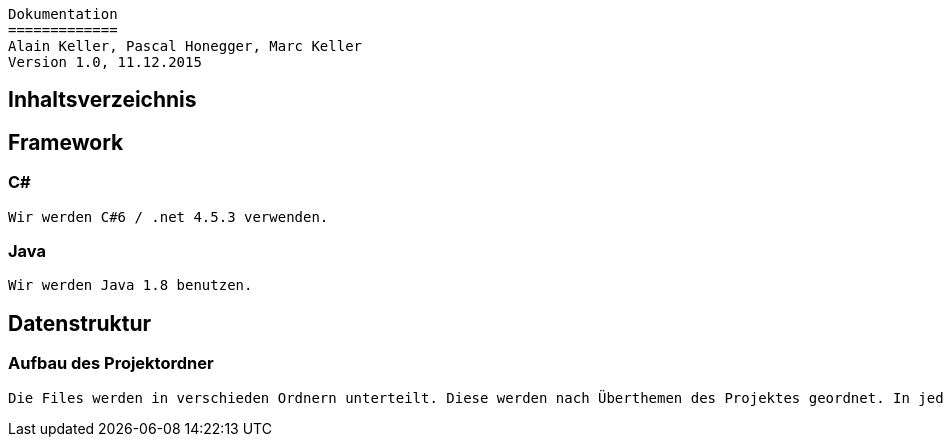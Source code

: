----
Dokumentation
=============
Alain Keller, Pascal Honegger, Marc Keller 
Version 1.0, 11.12.2015
----

== Inhaltsverzeichnis

== Framework

=== C#
 Wir werden C#6 / .net 4.5.3 verwenden.

=== Java
 Wir werden Java 1.8 benutzen.
 
== Datenstruktur

=== Aufbau des Projektordner
    Die Files werden in verschieden Ordnern unterteilt. Diese werden nach Überthemen des Projektes geordnet. In jedem dieser Ordnern befinden sich drei Unterordner: IntegrationTest, Source und UnitTest. 